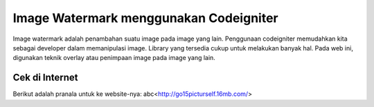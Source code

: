 ###################
Image Watermark menggunakan Codeigniter
###################

Image watermark adalah penambahan suatu image pada image yang lain. Penggunaan
codeigniter memudahkan kita sebagai developer dalam memanipulasi image.
Library yang tersedia cukup untuk melakukan banyak hal. Pada web ini, digunakan
teknik overlay atau penimpaan image pada image yang lain.

*******************
Cek di Internet
*******************

Berikut adalah pranala untuk ke website-nya:
abc<http://go15picturself.16mb.com/>

